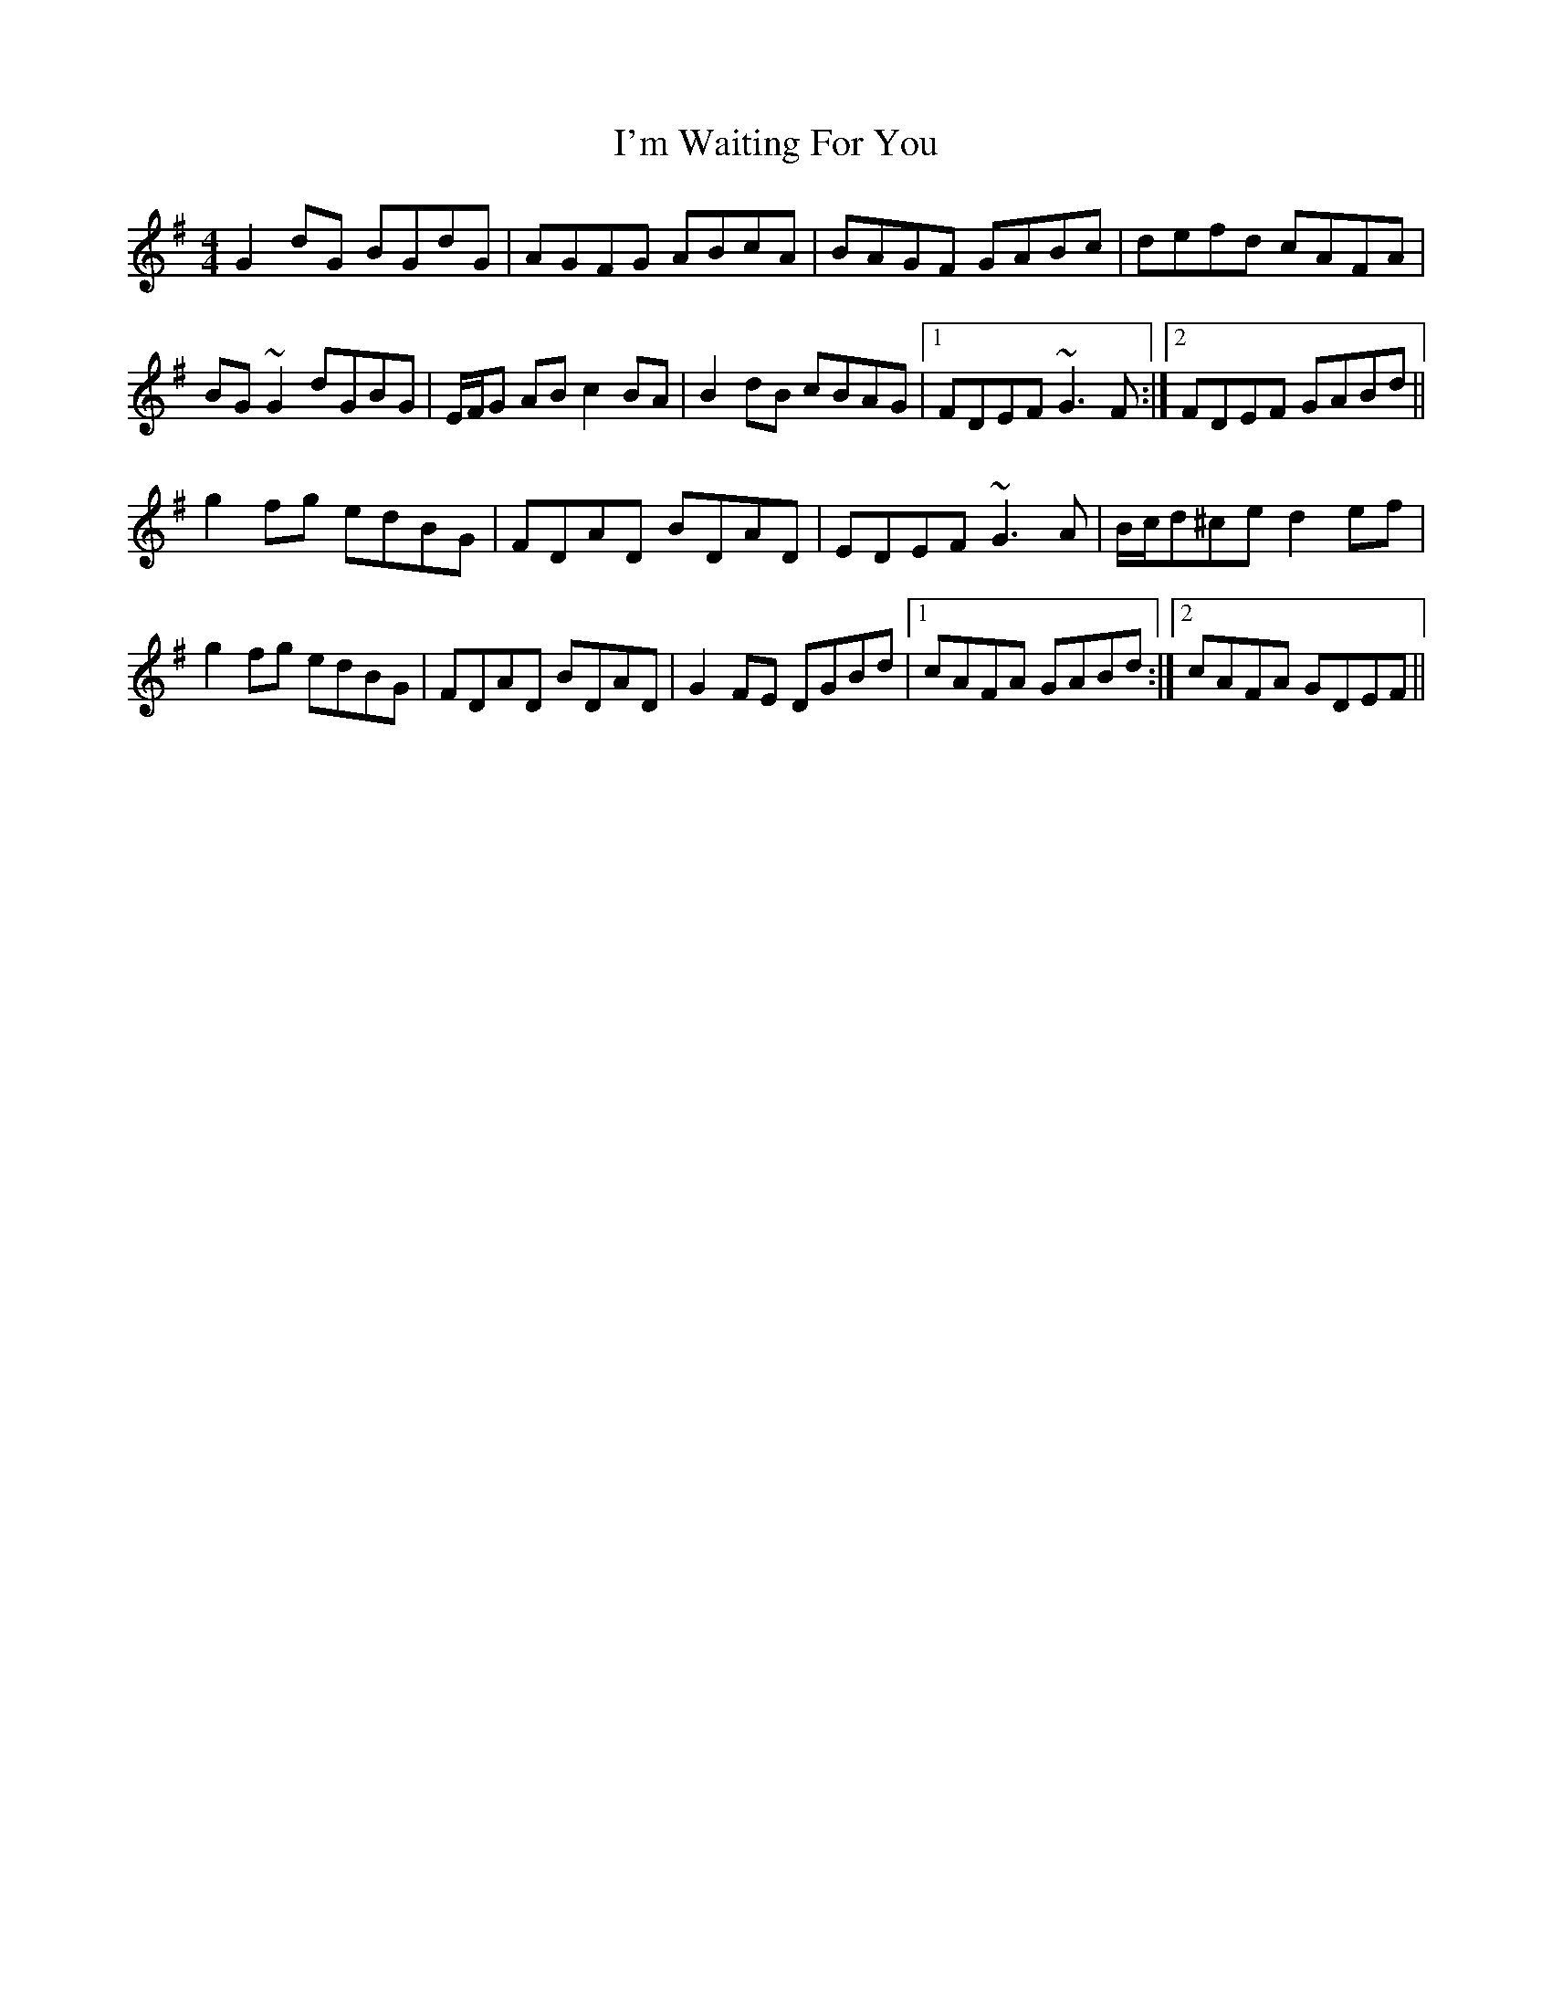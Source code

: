 X: 18703
T: I'm Waiting For You
R: reel
M: 4/4
K: Gmajor
G2dG BGdG|AGFG ABcA|BAGF GABc|defd cAFA|
BG~G2 dGBG|E/F/G AB c2BA|B2dB cBAG|1 FDEF ~G3F:|2 FDEF GABd||
g2fg edBG|FDAD BDAD|EDEF ~G3A|B/c/d^ce d2ef|
g2fg edBG|FDAD BDAD|G2FE DGBd|1 cAFA GABd:|2 cAFA GDEF||

